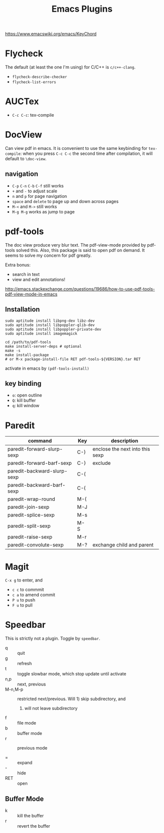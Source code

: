 #+TITLE: Emacs Plugins

https://www.emacswiki.org/emacs/KeyChord

* Flycheck
  The default (at least the one I'm using) for C/C++ is =c/c++-clang=.

  - =flycheck-describe-checker=
  - =flycheck-list-errors=

* AUCTex
  - =C-c C-c=: tex-compile

* DocView
  Can view pdf in emacs. It is convenient to use the same keybinding for =tex-compile=:
  when you press =C-c C-c= the second time after compilation, it will default to =\doc-view=.

** navigation
   - =C-p= =C-n= =C-b= =C-f= still works
   - =+= and =-= to adjust scale
   - =n= and =p= for page navigation
   - =space= and =delete= to page up and down across pages
   - =M-<= and =M->= still works
   - =M-g M-g= works as jump to page

* pdf-tools
  The doc view produce very blur text. The pdf-view-mode provided by pdf-tools solved this.
  Also, this package is said to open pdf on demand. It seems to solve my concern for pdf greatly.

  Extra bonus:
  - search in text
  - view and edit annotations!


  http://emacs.stackexchange.com/questions/19686/how-to-use-pdf-tools-pdf-view-mode-in-emacs


** Installation

   #+BEGIN_EXAMPLE
sudo aptitude install libpng-dev libz-dev 
sudo aptitude install libpoppler-glib-dev 
sudo aptitude install libpoppler-private-dev
sudo aptitude install imagemagick
   #+END_EXAMPLE

   #+BEGIN_EXAMPLE
cd /path/to/pdf-tools
make install-server-deps # optional
make -s
make install-package
# or M-x package-install-file RET pdf-tools-${VERSION}.tar RET
   #+END_EXAMPLE

   activate in emacs by =(pdf-tools-install)=


** key binding
   - =o=: open outline
   - =Q=: kill buffer
   - =q=: kill window

* Paredit

  | command                     | Key | description                     |
  |-----------------------------+-----+---------------------------------|
  | paredit-forward-slurp-sexp  | C-) | enclose the next into this sexp |
  | paredit-forward-barf-sexp   | C-} | exclude                         |
  | paredit-backward-slurp-sexp | C-( |                                 |
  | paredit-backward-barf-sexp  | C-{ |                                 |
  |-----------------------------+-----+---------------------------------|
  | paredit-wrap-round          | M-( |                                 |
  | paredit-join-sexp           | M-J |                                 |
  | paredit-splice-sexp         | M-s |                                 |
  | paredit-split-sexp          | M-S |                                 |
  | paredit-raise-sexp          | M-r |                                 |
  | paredit-convolute-sexp      | M-? | exchange child and parent       |

* Magit

=C-x g= to enter, and
- =c c= to commmit
- =c a= to amend commit
- =P u= to push
- =F u= to pull

* Speedbar
This is strictly not a plugin. Toggle by =speedbar=.

- q :: quit
- g :: refresh
- t :: toggle slowbar mode, which stop update until activate
- n,p :: next, previous
- M-n,M-p :: restricted next/previous. Will 1) skip subdirectory, and
             2) will not leave subdirectory
- f :: file mode
- b :: buffer mode
- r :: previous mode

- = :: expand
- - :: hide
- RET :: open


** Buffer Mode
- k :: kill the buffer
- r :: revert the buffer
